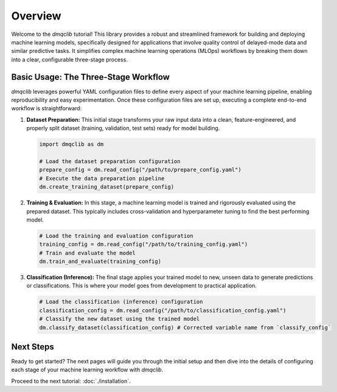 Overview
========

Welcome to the `dmqclib` tutorial! This library provides a robust and streamlined framework for building and deploying machine learning models, specifically designed for applications that involve quality control of delayed-mode data and similar predictive tasks. It simplifies complex machine learning operations (MLOps) workflows by breaking them down into a clear, configurable three-stage process.

Basic Usage: The Three-Stage Workflow
-------------------------------------

`dmqclib` leverages powerful YAML configuration files to define every aspect of your machine learning pipeline, enabling reproducibility and easy experimentation. Once these configuration files are set up, executing a complete end-to-end workflow is straightforward:

1.  **Dataset Preparation:**
    This initial stage transforms your raw input data into a clean, feature-engineered, and properly split dataset (training, validation, test sets) ready for model building.

    .. code-block:: python

       import dmqclib as dm

       # Load the dataset preparation configuration
       prepare_config = dm.read_config("/path/to/prepare_config.yaml")
       # Execute the data preparation pipeline
       dm.create_training_dataset(prepare_config)

2.  **Training & Evaluation:**
    In this stage, a machine learning model is trained and rigorously evaluated using the prepared dataset. This typically includes cross-validation and hyperparameter tuning to find the best performing model.

    .. code-block:: python

       # Load the training and evaluation configuration
       training_config = dm.read_config("/path/to/training_config.yaml")
       # Train and evaluate the model
       dm.train_and_evaluate(training_config)

3.  **Classification (Inference):**
    The final stage applies your trained model to new, unseen data to generate predictions or classifications. This is where your model goes from development to practical application.

    .. code-block:: python

       # Load the classification (inference) configuration
       classification_config = dm.read_config("/path/to/classification_config.yaml")
       # Classify the new dataset using the trained model
       dm.classify_dataset(classification_config) # Corrected variable name from `classify_config`

Next Steps
----------

Ready to get started? The next pages will guide you through the initial setup and then dive into the details of configuring each stage of your machine learning workflow with `dmqclib`.

Proceed to the next tutorial: :doc:`./installation`.
